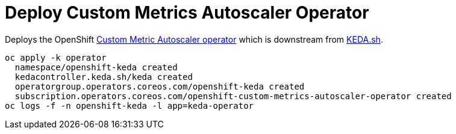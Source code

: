 = Deploy Custom Metrics Autoscaler Operator 

Deploys the OpenShift https://github.com/openshift/custom-metrics-autoscaler-operator[Custom Metric Autoscaler operator] which is downstream from https://keda.sh/[KEDA.sh].

[source,bash]
----
oc apply -k operator
  namespace/openshift-keda created
  kedacontroller.keda.sh/keda created
  operatorgroup.operators.coreos.com/openshift-keda created
  subscription.operators.coreos.com/openshift-custom-metrics-autoscaler-operator created
oc logs -f -n openshift-keda -l app=keda-operator
----